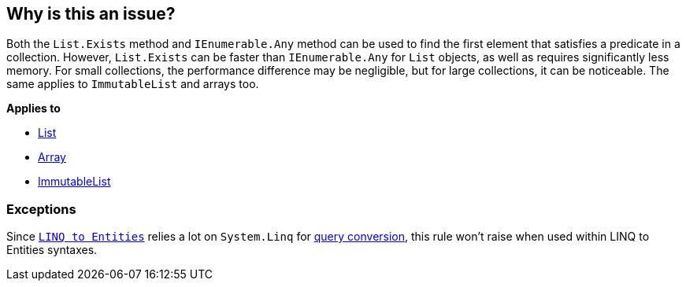 == Why is this an issue?

Both the `List.Exists` method and `IEnumerable.Any` method can be used to find the first element that satisfies a predicate in a collection. However, `List.Exists` can be faster than `IEnumerable.Any` for `List` objects, as well as requires significantly less memory. For small collections, the performance difference may be negligible, but for large collections, it can be noticeable. The same applies to `ImmutableList` and arrays too.

*Applies to*

* https://learn.microsoft.com/en-us/dotnet/api/system.collections.generic.list-1.exists[List]
* https://learn.microsoft.com/en-us/dotnet/api/system.array.exists[Array]
* https://learn.microsoft.com/en-us/dotnet/api/system.collections.immutable.immutablelist-1.exists[ImmutableList]

=== Exceptions

Since `https://learn.microsoft.com/en-us/dotnet/framework/data/adonet/ef/language-reference/linq-to-entities[LINQ to Entities]` relies a lot on `System.Linq` for https://learn.microsoft.com/en-us/dotnet/framework/data/adonet/ef/language-reference/linq-to-entities#query-conversion[query conversion], this rule won't raise when used within LINQ to Entities syntaxes.


